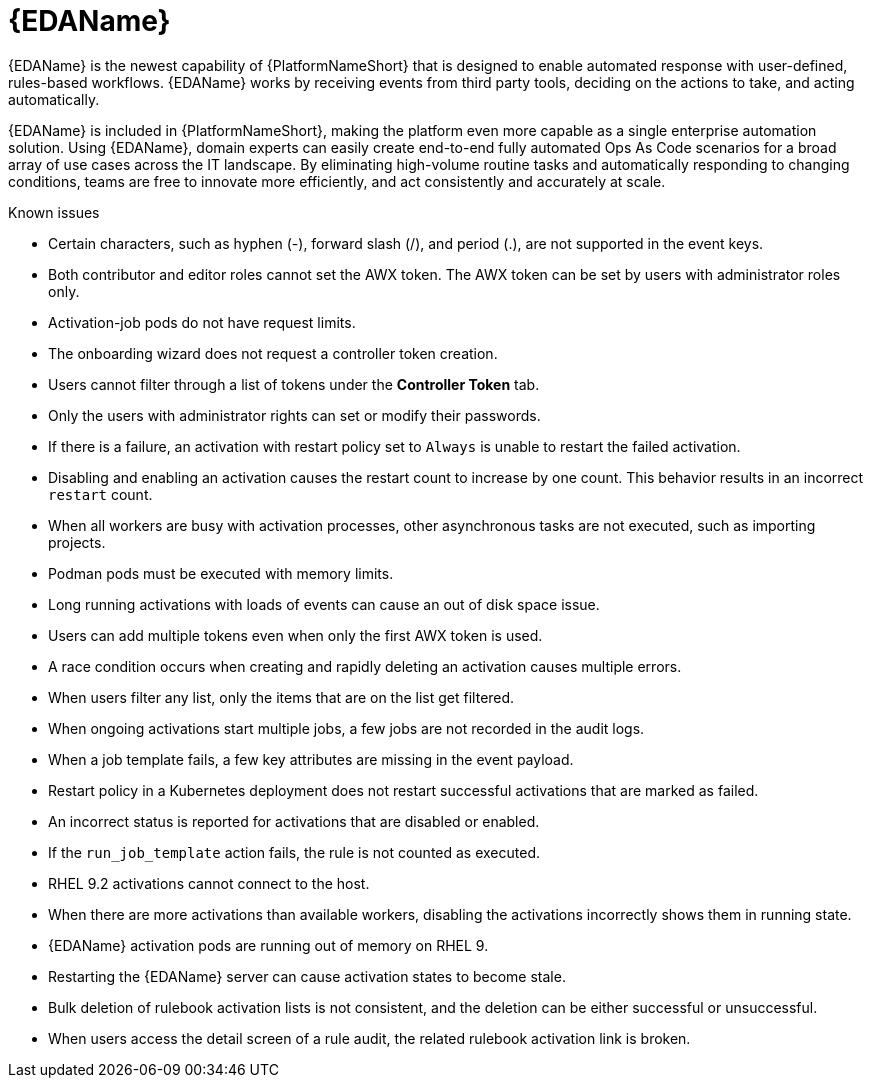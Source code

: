 // This is the release notes for Event-Driven Ansible 1.0 for AAP 2.4 release, the version number is removed from the topic title as part of the release notes restructuring efforts.

[[eda-24-intro]]
= {EDAName}

{EDAName} is the newest capability of {PlatformNameShort} that is designed to enable automated response with user-defined, rules-based workflows. {EDAName} works by receiving events from third party tools, deciding on the actions to take, and acting automatically.

{EDAName} is included in {PlatformNameShort}, making the platform even more capable as a single enterprise automation solution. Using {EDAName}, domain experts can easily create end-to-end fully automated Ops As Code scenarios for a broad array of use cases across the IT landscape. By eliminating high-volume routine tasks and automatically responding to changing conditions, teams are free to innovate more efficiently, and act consistently and accurately at scale.

.Known issues

* Certain characters, such as hyphen (-), forward slash (/), and period (.), are not supported in the event keys.

* Both contributor and editor roles cannot set the AWX token. The AWX token can be set by users with administrator roles only. 

* Activation-job pods do not have request limits.

* The onboarding wizard does not request a controller token creation.

* Users cannot filter through a list of tokens under the *Controller Token* tab. 

* Only the users with administrator rights can set or modify their passwords. 

* If there is a failure, an activation with restart policy set to `Always` is unable to restart the failed activation. 

* Disabling and enabling an activation causes the restart count to increase by one count. This behavior results in an incorrect `restart` count. 

* When all workers are busy with activation processes, other asynchronous tasks are not executed, such as importing projects.

* Podman pods must be executed with memory limits.

* Long running activations with loads of events can cause an out of disk space issue.

* Users can add multiple tokens even when only the first AWX token is used. 

* A race condition occurs when creating and rapidly deleting an activation causes multiple errors. 

* When users filter any list, only the items that are on the list get filtered. 

* When ongoing activations start multiple jobs, a few jobs are not recorded in the audit logs. 

* When a job template fails, a few key attributes are missing in the event payload. 

* Restart policy in a Kubernetes deployment does not restart successful activations that are marked as failed.

* An incorrect status is reported for activations that are disabled or enabled. 

* If the `run_job_template` action fails, the rule is not counted as executed. 

* RHEL 9.2 activations cannot connect to the host.

* When there are more activations than available workers, disabling the activations incorrectly shows them in running state. 

* {EDAName} activation pods are running out of memory on RHEL 9.

* Restarting the {EDAName} server can cause activation states to become stale.

* Bulk deletion of rulebook activation lists is not consistent, and the deletion can be either successful or unsuccessful.

* When users access the detail screen of a rule audit, the related rulebook activation link is broken. 
